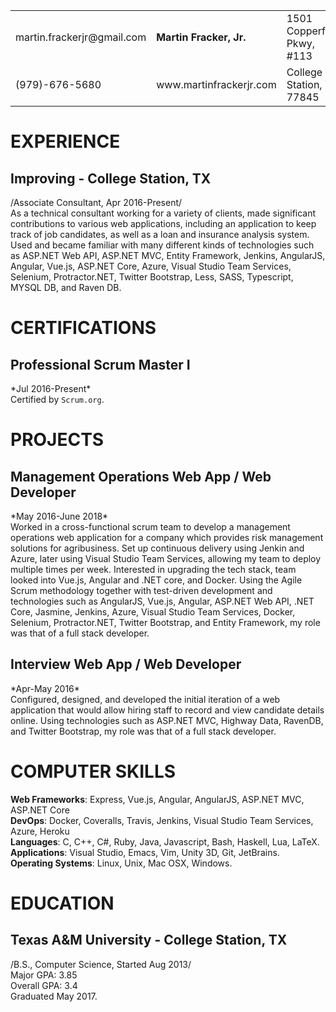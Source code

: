 #+OPTIONS: toc:nil H:10 tex:t num:0 author:nil date:nil
#+TITLE:
#+STARTUP: odd hidestars indent
#+LATEX_CLASS: article
#+LATEX_HEADER: \input{page_setup.tex}
| martin.frackerjr@gmail.com | *Martin Fracker, Jr.*   | 1501 Copperfield Pkwy, #113 |
| (979)-676-5680             | www.martinfrackerjr.com | College Station, TX 77845 |

* EXPERIENCE
** Improving - College Station, TX

/Associate Consultant, Apr 2016-Present/\\

As a technical consultant working for a variety of clients, made significant
contributions to various web applications, including an application to keep
track of job candidates, as well as a loan and insurance analysis system. Used
and became familiar with many different kinds of technologies such as ASP.NET
Web API, ASP.NET MVC, Entity Framework, Jenkins, AngularJS, Angular, Vue.js,
ASP.NET Core, Azure, Visual Studio Team Services, Selenium, Protractor.NET,
Twitter Bootstrap, Less, SASS, Typescript, MYSQL DB, and Raven DB.

* CERTIFICATIONS

** Professional Scrum Master I
*Jul 2016-Present*\\

Certified by =Scrum.org=.

* PROJECTS

** Management Operations Web App / Web Developer
*May 2016-June 2018*\\

Worked in a cross-functional scrum team to develop a management operations web
application for a company which provides risk management solutions for
agribusiness. Set up continuous delivery using Jenkin and Azure, later using
Visual Studio Team Services, allowing my team to deploy multiple times per week.
Interested in upgrading the tech stack, team looked into Vue.js, Angular and
.NET core, and Docker. Using the Agile Scrum methodology together with
test-driven development and technologies such as AngularJS, Vue.js, Angular,
ASP.NET Web API, .NET Core, Jasmine, Jenkins, Azure, Visual Studio Team
Services, Docker, Selenium, Protractor.NET, Twitter Bootstrap, and Entity
Framework, my role was that of a full stack developer.

** Interview Web App / Web Developer
*Apr-May 2016*\\

Configured, designed, and developed the initial iteration of a web application
that would allow hiring staff to record and view candidate details online. Using
technologies such as ASP.NET MVC, Highway Data, RavenDB, and Twitter Bootstrap,
my role was that of a full stack developer.

* COMPUTER SKILLS

*Web Frameworks*: Express, Vue.js, Angular, AngularJS, ASP.NET MVC, ASP.NET Core\\
*DevOps*: Docker, Coveralls, Travis, Jenkins, Visual Studio Team Services, Azure, Heroku\\
*Languages*: C, C++, C#, Ruby, Java, Javascript, Bash, Haskell, Lua, LaTeX.\\
*Applications*: Visual Studio, Emacs, Vim, Unity 3D, Git, JetBrains.\\
*Operating Systems*: Linux, Unix, Mac OSX, Windows.

* EDUCATION
** Texas A&M University - College Station, TX

/B.S., Computer Science, Started Aug 2013/\\
Major GPA: 3.85\\
Overall GPA: 3.4\\
Graduated May 2017.\\
